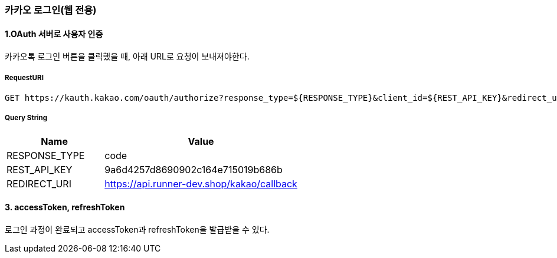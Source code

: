 === 카카오 로그인(웹 전용)

==== 1.OAuth 서버로 사용자 인증

카카오톡 로그인 버튼을 클릭했을 때, 아래 URL로 요청이 보내져야한다.

===== RequestURI
```
GET https://kauth.kakao.com/oauth/authorize?response_type=${RESPONSE_TYPE}&client_id=${REST_API_KEY}&redirect_uri=${REDIRECT_URI}
```

===== Query String
[%header,cols="2,4"]
|===
|Name         | Value
|RESPONSE_TYPE| code
|REST_API_KEY | 9a6d4257d8690902c164e715019b686b
|REDIRECT_URI | https://api.runner-dev.shop/kakao/callback
|===

==== 3. accessToken, refreshToken
로그인 과정이 완료되고 accessToken과 refreshToken을 발급받을 수 있다.

